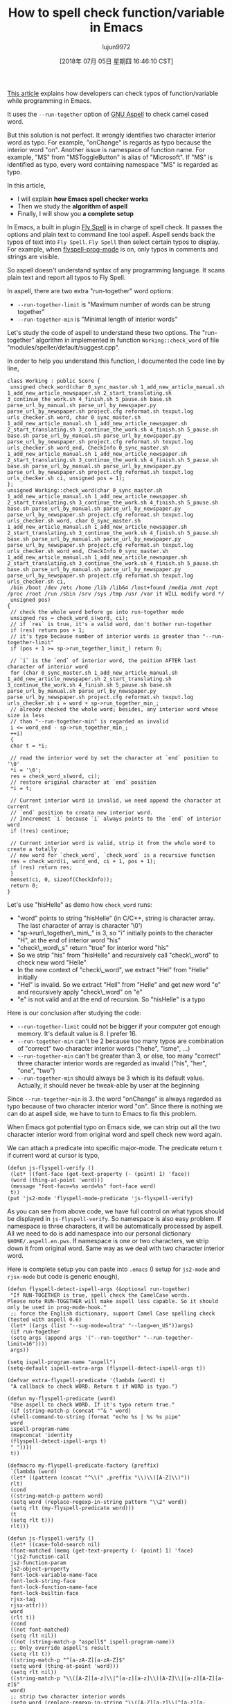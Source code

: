 #+TITLE: How to spell check function/variable in Emacs
#+URL: http://blog.binchen.org/posts/how-to-spell-check-functionvariable-in-emacs.html
#+AUTHOR: lujun9972
#+TAGS: raw
#+DATE: [2018年 07月 05日 星期四 16:46:10 CST]
#+LANGUAGE:  zh-CN
#+OPTIONS:  H:6 num:nil toc:t \n:nil ::t |:t ^:nil -:nil f:t *:t <:nil
[[http://blog.binchen.org/posts/effective-spell-check-in-emacs.html][This article]] explains how developers can check typos of function/variable while programming in Emacs.

It uses the =--run-together= option of [[http://aspell.net/][GNU Aspell]] to check camel cased word.

But this solution is not perfect. It wrongly identifies two character interior word as typo. For example, "onChange" is regards as typo because the interior word "on". Another issue is namespace of function name. For example, "MS" from "MSToggleButton" is alias of "Microsoft". If "MS" is identified as typo, every word containing namespace "MS" is regarded as typo.

In this article,

- I will explain *how Emacs spell checker works*
- Then we study the *algorithm of aspell*
- Finally, I will show you *a complete setup*

In Emacs, a built in plugin [[https://www.emacswiki.org/emacs/FlySpell][Fly Spell]] is in charge of spell check. It passes the options and plain text to command line tool aspell. Aspell sends back the typos of text into =Fly Spell=. =Fly Spell= then select certain typos to display. For example, when [[https://www.gnu.org/software/emacs/manual/html_node/emacs/Spelling.html][flyspell-prog-mode]] is on, only typos in comments and strings are visible.

So aspell doesn't understand syntax of any programming language. It scans plain text and report all typos to Fly Spell.

In aspell, there are two extra "run-together" word options:

- =--run-together-limit= is "Maximum number of words can be strung together"
- =--run-together-min= is "Minimal length of interior words"

Let's study the code of aspell to understand these two options. The "run-together" algorithm in implemented in function =Working::check_word= of file "modules/speller/default/suggest.cpp".

In order to help you understand this function, I documented the code line by line,

#+BEGIN_EXAMPLE
    class Working : public Score {
     unsigned check_word(char 0_sync_master.sh 1_add_new_article_manual.sh 1_add_new_article_newspaper.sh 2_start_translating.sh 3_continue_the_work.sh 4_finish.sh 5_pause.sh base.sh parse_url_by_manual.sh parse_url_by_newspaper.py parse_url_by_newspaper.sh project.cfg reformat.sh texput.log urls_checker.sh word, char 0_sync_master.sh 1_add_new_article_manual.sh 1_add_new_article_newspaper.sh 2_start_translating.sh 3_continue_the_work.sh 4_finish.sh 5_pause.sh base.sh parse_url_by_manual.sh parse_url_by_newspaper.py parse_url_by_newspaper.sh project.cfg reformat.sh texput.log urls_checker.sh word_end, CheckInfo 0_sync_master.sh 1_add_new_article_manual.sh 1_add_new_article_newspaper.sh 2_start_translating.sh 3_continue_the_work.sh 4_finish.sh 5_pause.sh base.sh parse_url_by_manual.sh parse_url_by_newspaper.py parse_url_by_newspaper.sh project.cfg reformat.sh texput.log urls_checker.sh ci, unsigned pos = 1);
    };
    unsigned Working::check_word(char 0_sync_master.sh 1_add_new_article_manual.sh 1_add_new_article_newspaper.sh 2_start_translating.sh 3_continue_the_work.sh 4_finish.sh 5_pause.sh base.sh parse_url_by_manual.sh parse_url_by_newspaper.py parse_url_by_newspaper.sh project.cfg reformat.sh texput.log urls_checker.sh word, char 0_sync_master.sh 1_add_new_article_manual.sh 1_add_new_article_newspaper.sh 2_start_translating.sh 3_continue_the_work.sh 4_finish.sh 5_pause.sh base.sh parse_url_by_manual.sh parse_url_by_newspaper.py parse_url_by_newspaper.sh project.cfg reformat.sh texput.log urls_checker.sh word_end, CheckInfo 0_sync_master.sh 1_add_new_article_manual.sh 1_add_new_article_newspaper.sh 2_start_translating.sh 3_continue_the_work.sh 4_finish.sh 5_pause.sh base.sh parse_url_by_manual.sh parse_url_by_newspaper.py parse_url_by_newspaper.sh project.cfg reformat.sh texput.log urls_checker.sh ci,
     /bin /boot /dev /etc /home /lib /lib64 /lost+found /media /mnt /opt /proc /root /run /sbin /srv /sys /tmp /usr /var it WILL modify word */
     unsigned pos)
    {
     // check the whole word before go into run-together mode
     unsigned res = check_word_s(word, ci);
     // if `res` is true, it's a valid word, don't bother run-together
     if (res) return pos + 1;
     // it's typo because number of interior words is greater than "--run-together-limit"
     if (pos + 1 >= sp->run_together_limit_) return 0;

     // `i` is the `end` of interior word, the poition AFTER last character of interior word
     for (char 0_sync_master.sh 1_add_new_article_manual.sh 1_add_new_article_newspaper.sh 2_start_translating.sh 3_continue_the_work.sh 4_finish.sh 5_pause.sh base.sh parse_url_by_manual.sh parse_url_by_newspaper.py parse_url_by_newspaper.sh project.cfg reformat.sh texput.log urls_checker.sh i = word + sp->run_together_min_; 
     // already checked the whole word; besides, any interior word whose size is less 
     // than "--run-together-min" is regarded as invalid
     i <= word_end - sp->run_together_min_;
     ++i)
     {
     char t = *i;

     // read the interior word by set the character at `end` position to '\0'
     *i = '\0';
     res = check_word_s(word, ci);
     // restore original character at `end` position
     *i = t;

     // Current interior word is invalid, we need append the character at current
     // `end` position to creata new interior word.
     // Inncrement `i` because `i` always points to the `end` of interior word
     if (!res) continue;

     // Current interior word is valid, strip it from the whole word to create a totally
     // new word for `check_word`, `check_word` is a recursive function
     res = check_word(i, word_end, ci + 1, pos + 1);
     if (res) return res;
     }
     memset(ci, 0, sizeof(CheckInfo));
     return 0;
    }
#+END_EXAMPLE

Let's use "hisHelle" as demo how =check_word= runs:

- "word" points to string "hisHelle" (in C/C++, string is character array. The last character of array is character '\0')
- "sp->run\_together\_min\_" is 3, so "i" initially points to the character "H", at the end of interior word "his"
- "check\_word\_s" return "true" for interior word "his"
- So we strip "his" from "hisHelle" and recursively call "check\_word" to check new word "Helle"
- In the new context of "check\_word", we extract "Hel" from "Helle" initially
- "Hel" is invalid. So we extract "Hell" from "Helle" and get new word "e" and recursively apply "check\_word" on "e"
- "e" is not valid and at the end of recursion. So "hisHelle" is a typo

Here is our conclusion after studying the code:

- =--run-together-limit= could not be bigger if your computer got enough memory. It's default value is 8. I prefer 16.
- =--run-together-min= can't be 2 because too many typos are combination of "correct" two character interior words ("hehe", "isme", ...)
- =--run-together-min= can't be greater than 3, or else, too many "correct" three character interior words are regarded as invalid ("his", "her", "one", "two")
- =--run-together-min= should always be 3 which is its default value. Actually, it should never be tweak-able by user at the beginning

Since =--run-together-min= is 3. the word "onChange" is always regarded as typo because of two character interior word "on". Since there is nothing we can do at aspell side, we have to turn to Emacs to fix this problem.

When Emacs got potential typo on Emacs side, we can strip out all the two character interior word from original word and spell check new word again.

We can attach a predicate into specific major-mode. The predicate return =t= if current word at cursor is typo,

#+BEGIN_EXAMPLE
    (defun js-flyspell-verify ()
     (let* ((font-face (get-text-property (- (point) 1) 'face))
     (word (thing-at-point 'word)))
     (message "font-face=%s word=%s" font-face word)
     t))
    (put 'js2-mode 'flyspell-mode-predicate 'js-flyspell-verify)
#+END_EXAMPLE

As you can see from above code, we have full control on what typos should be displayed in =js-flyspell-verify=. So namespace is also easy problem. If namespace is three characters, it will be automatically processed by aspell. All we need to do is add namespace into our personal dictionary =$HOME/.aspell.en.pws=. If namespace is one or two characters, we strip down it from original word. Same way as we deal with two character interior word.

Here is complete setup you can paste into =.emacs= (I setup for =js2-mode= and =rjsx-mode= but code is generic enough),

#+BEGIN_EXAMPLE
    (defun flyspell-detect-ispell-args (&optional run-together)
     "If RUN-TOGETHER is true, spell check the CamelCase words.
    Please note RUN-TOGETHER will make aspell less capable. So it should only be used in prog-mode-hook."
     ;; force the English dictionary, support Camel Case spelling check (tested with aspell 0.6)
     (let* ((args (list "--sug-mode=ultra" "--lang=en_US"))args)
     (if run-together
     (setq args (append args '("--run-together" "--run-together-limit=16"))))
     args))

    (setq ispell-program-name "aspell")
    (setq-default ispell-extra-args (flyspell-detect-ispell-args t))

    (defvar extra-flyspell-predicate '(lambda (word) t)
     "A callback to check WORD. Return t if WORD is typo.")

    (defun my-flyspell-predicate (word)
     "Use aspell to check WORD. If it's typo return true."
     (if (string-match-p (concat "^& " word)
     (shell-command-to-string (format "echo %s | %s %s pipe"
     word
     ispell-program-name
     (mapconcat 'identity
     (flyspell-detect-ispell-args t)
     " "))))
     t))

    (defmacro my-flyspell-predicate-factory (preffix)
     `(lambda (word)
     (let* ((pattern (concat "^\\(" ,preffix "\\)\\([A-Z]\\)"))
     rlt)
     (cond
     ((string-match-p pattern word)
     (setq word (replace-regexp-in-string pattern "\\2" word))
     (setq rlt (my-flyspell-predicate word)))
     (t
     (setq rlt t)))
     rlt)))

    (defun js-flyspell-verify ()
     (let* ((case-fold-search nil)
     (font-matched (memq (get-text-property (- (point) 1) 'face)
     '(js2-function-call
     js2-function-param
     js2-object-property
     font-lock-variable-name-face
     font-lock-string-face
     font-lock-function-name-face
     font-lock-builtin-face
     rjsx-tag
     rjsx-attr)))
     word
     (rlt t))
     (cond
     ((not font-matched)
     (setq rlt nil))
     ((not (string-match-p "aspell$" ispell-program-name))
     ;; Only override aspell's result
     (setq rlt t))
     ((string-match-p "^[a-zA-Z][a-zA-Z]$"
     (setq word (thing-at-point 'word)))
     (setq rlt nil))
     ((string-match-p "\\([A-Z][a-z]\\|^[a-z][a-z]\\)[A-Z]\\|[a-z][A-Z][a-z]$"
     word)
     ;; strip two character interior words
     (setq word (replace-regexp-in-string "\\([A-Z][a-z]\\|^[a-z][a-z]\\)\\([A-Z]\\)" "\\2" word))
     (setq word (replace-regexp-in-string "\\([a-z]\\)[A-Z][a-z]$" "\\1" word))
     ;; check stripped word
     (setq rlt (my-flyspell-predicate word)))
     (t
     (setq rlt (funcall extra-flyspell-predicate word))))
     rlt))
    (put 'js2-mode 'flyspell-mode-predicate 'js-flyspell-verify)
    (put 'rjsx-mode 'flyspell-mode-predicate 'js-flyspell-verify)

    (defun prog-mode-hook-setup ()
     ;; remove namespace "MS" and "X"
     (setq-local extra-flyspell-predicate (my-flyspell-predicate-factory "MS\\|X")))
    (add-hook 'prog-mode-hook 'prog-mode-hook-setup)
#+END_EXAMPLE

Optionally, you could see [[https://github.com/redguardtoo/emacs.d/blob/master/lisp/init-spelling.el]] for my real world setup.
